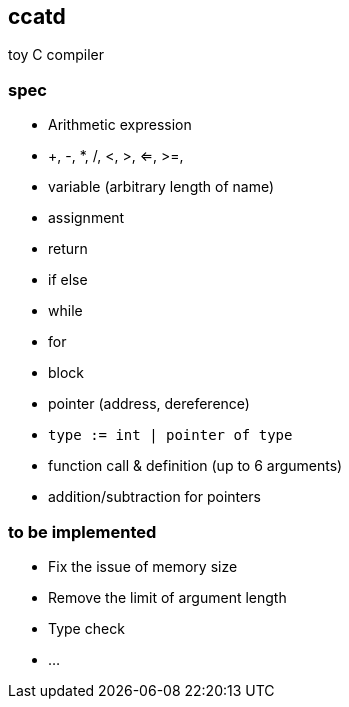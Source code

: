 ccatd
-----

toy C compiler

=== spec

* Arithmetic expression
  * +, -, *, /, <, >, <=, >=, 
* variable (arbitrary length of name)
* assignment
* return
* if else
* while
* for
* block
* pointer (address, dereference)
* `type := int | pointer of type`
* function call & definition (up to 6 arguments)
* addition/subtraction for pointers

=== to be implemented

* Fix the issue of memory size
* Remove the limit of argument length
* Type check
* ...
